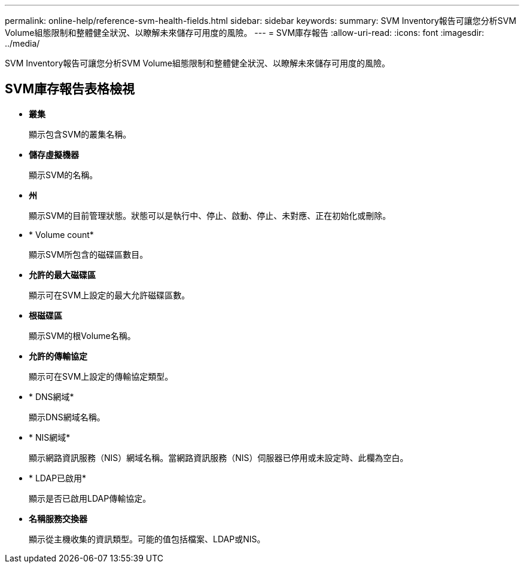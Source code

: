 ---
permalink: online-help/reference-svm-health-fields.html 
sidebar: sidebar 
keywords:  
summary: SVM Inventory報告可讓您分析SVM Volume組態限制和整體健全狀況、以瞭解未來儲存可用度的風險。 
---
= SVM庫存報告
:allow-uri-read: 
:icons: font
:imagesdir: ../media/


[role="lead"]
SVM Inventory報告可讓您分析SVM Volume組態限制和整體健全狀況、以瞭解未來儲存可用度的風險。



== SVM庫存報告表格檢視

* *叢集*
+
顯示包含SVM的叢集名稱。

* *儲存虛擬機器*
+
顯示SVM的名稱。

* *州*
+
顯示SVM的目前管理狀態。狀態可以是執行中、停止、啟動、停止、未對應、正在初始化或刪除。

* * Volume count*
+
顯示SVM所包含的磁碟區數目。

* *允許的最大磁碟區*
+
顯示可在SVM上設定的最大允許磁碟區數。

* *根磁碟區*
+
顯示SVM的根Volume名稱。

* *允許的傳輸協定*
+
顯示可在SVM上設定的傳輸協定類型。

* * DNS網域*
+
顯示DNS網域名稱。

* * NIS網域*
+
顯示網路資訊服務（NIS）網域名稱。當網路資訊服務（NIS）伺服器已停用或未設定時、此欄為空白。

* * LDAP已啟用*
+
顯示是否已啟用LDAP傳輸協定。

* *名稱服務交換器*
+
顯示從主機收集的資訊類型。可能的值包括檔案、LDAP或NIS。



